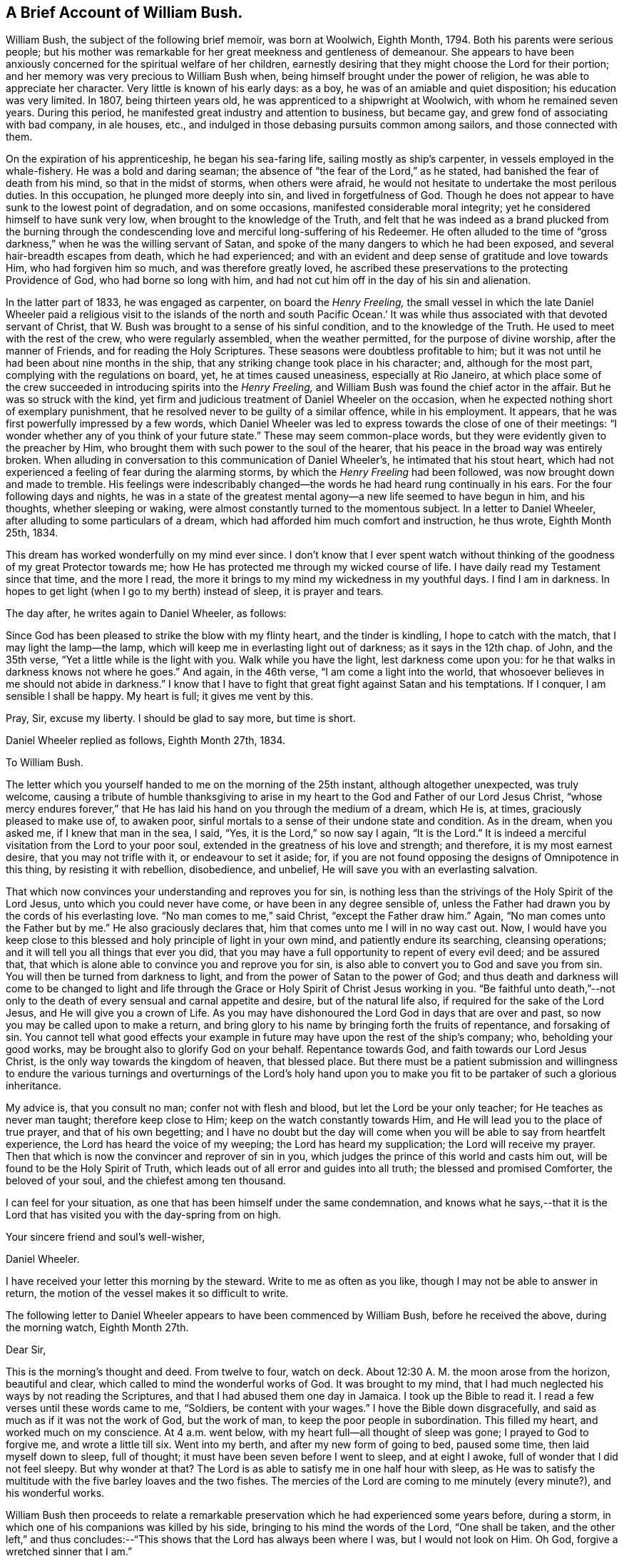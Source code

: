 == A Brief Account of William Bush.

William Bush, the subject of the following brief memoir, was born at Woolwich,
Eighth Month, 1794.
Both his parents were serious people;
but his mother was remarkable for her great meekness and gentleness of demeanour.
She appears to have been anxiously concerned for the spiritual welfare of her children,
earnestly desiring that they might choose the Lord for their portion;
and her memory was very precious to William Bush when,
being himself brought under the power of religion,
he was able to appreciate her character.
Very little is known of his early days: as a boy,
he was of an amiable and quiet disposition; his education was very limited.
In 1807, being thirteen years old, he was apprenticed to a shipwright at Woolwich,
with whom he remained seven years.
During this period, he manifested great industry and attention to business,
but became gay, and grew fond of associating with bad company, in ale houses, etc.,
and indulged in those debasing pursuits common among sailors,
and those connected with them.

On the expiration of his apprenticeship, he began his sea-faring life,
sailing mostly as ship`'s carpenter, in vessels employed in the whale-fishery.
He was a bold and daring seaman; the absence of "`the fear of the Lord,`" as he stated,
had banished the fear of death from his mind, so that in the midst of storms,
when others were afraid, he would not hesitate to undertake the most perilous duties.
In this occupation, he plunged more deeply into sin, and lived in forgetfulness of God.
Though he does not appear to have sunk to the lowest point of degradation,
and on some occasions, manifested considerable moral integrity;
yet he considered himself to have sunk very low,
when brought to the knowledge of the Truth,
and felt that he was indeed as a brand plucked from the burning through
the condescending love and merciful long-suffering of his Redeemer.
He often alluded to the time of "`gross darkness,`"
when he was the willing servant of Satan,
and spoke of the many dangers to which he had been exposed,
and several hair-breadth escapes from death, which he had experienced;
and with an evident and deep sense of gratitude and love towards Him,
who had forgiven him so much, and was therefore greatly loved,
he ascribed these preservations to the protecting Providence of God,
who had borne so long with him,
and had not cut him off in the day of his sin and alienation.

In the latter part of 1833, he was engaged as carpenter, on board the _Henry Freeling,_
the small vessel in which the late Daniel Wheeler paid a religious
visit to the islands of the north and south Pacific Ocean.`' It
was while thus associated with that devoted servant of Christ,
that W. Bush was brought to a sense of his sinful condition,
and to the knowledge of the Truth.
He used to meet with the rest of the crew, who were regularly assembled,
when the weather permitted, for the purpose of divine worship,
after the manner of Friends, and for reading the Holy Scriptures.
These seasons were doubtless profitable to him;
but it was not until he had been about nine months in the ship,
that any striking change took place in his character; and, although for the most part,
complying with the regulations on board, yet, he at times caused uneasiness,
especially at Rio Janeiro,
at which place some of the crew succeeded in introducing spirits into the _Henry Freeling,_
and William Bush was found the chief actor in the affair.
But he was so struck with the kind,
yet firm and judicious treatment of Daniel Wheeler on the occasion,
when he expected nothing short of exemplary punishment,
that he resolved never to be guilty of a similar offence, while in his employment.
It appears, that he was first powerfully impressed by a few words,
which Daniel Wheeler was led to express towards the close of one of their meetings:
"`I wonder whether any of you think of your future state.`"
These may seem common-place words, but they were evidently given to the preacher by Him,
who brought them with such power to the soul of the hearer,
that his peace in the broad way was entirely broken.
When alluding in conversation to this communication of Daniel Wheeler`'s,
he intimated that his stout heart,
which had not experienced a feeling of fear during the alarming storms,
by which the _Henry Freeling_ had been followed, was now brought down and made to tremble.
His feelings were indescribably changed--the words
he had heard rung continually in his ears.
For the four following days and nights,
he was in a state of the greatest mental agony--a new life seemed to have begun in him,
and his thoughts, whether sleeping or waking,
were almost constantly turned to the momentous subject.
In a letter to Daniel Wheeler, after alluding to some particulars of a dream,
which had afforded him much comfort and instruction, he thus wrote, Eighth Month 25th,
1834.

[.embedded-content-document.letter]
--

This dream has worked wonderfully on my mind ever since.
I don`'t know that I ever spent watch without thinking
of the goodness of my great Protector towards me;
how He has protected me through my wicked course of life.
I have daily read my Testament since that time, and the more I read,
the more it brings to my mind my wickedness in my youthful days.
I find I am in darkness.
In hopes to get light (when I go to my berth) instead of sleep, it is prayer and tears.

--

The day after, he writes again to Daniel Wheeler, as follows:

[.embedded-content-document.letter]
--

Since God has been pleased to strike the blow with my flinty heart,
and the tinder is kindling, I hope to catch with the match,
that I may light the lamp--the lamp,
which will keep me in everlasting light out of darkness; as it says in the 12th chap.
of John, and the 35th verse, "`Yet a little while is the light with you.
Walk while you have the light, lest darkness come upon you:
for he that walks in darkness knows not where he goes.`"
And again, in the 46th verse, "`I am come a light into the world,
that whosoever believes in me should not abide in darkness.`"
I know that I have to fight that great fight against Satan and his temptations.
If I conquer, I am sensible I shall be happy.
My heart is full; it gives me vent by this.

Pray, Sir, excuse my liberty.
I should be glad to say more, but time is short.

--

Daniel Wheeler replied as follows, Eighth Month 27th, 1834.

[.embedded-content-document.letter]
--

[.letter-heading]
To William Bush.

The letter which you yourself handed to me on the morning of the 25th instant,
although altogether unexpected, was truly welcome,
causing a tribute of humble thanksgiving to arise in my
heart to the God and Father of our Lord Jesus Christ,
"`whose mercy endures forever,`" that He has laid
his hand on you through the medium of a dream,
which He is, at times, graciously pleased to make use of, to awaken poor,
sinful mortals to a sense of their undone state and condition.
As in the dream, when you asked me, if I knew that man in the sea, I said, "`Yes,
it is the Lord,`" so now say I again, "`It is the Lord.`"
It is indeed a merciful visitation from the Lord to your poor soul,
extended in the greatness of his love and strength; and therefore,
it is my most earnest desire, that you may not trifle with it,
or endeavour to set it aside; for,
if you are not found opposing the designs of Omnipotence in this thing,
by resisting it with rebellion, disobedience, and unbelief,
He will save you with an everlasting salvation.

That which now convinces your understanding and reproves you for sin,
is nothing less than the strivings of the Holy Spirit of the Lord Jesus,
unto which you could never have come, or have been in any degree sensible of,
unless the Father had drawn you by the cords of his everlasting love.
"`No man comes to me,`" said Christ, "`except the Father draw him.`"
Again, "`No man comes unto the Father but by me.`"
He also graciously declares that, him that comes unto me I will in no way cast out.
Now, I would have you keep close to this blessed and holy principle of light in your own mind,
and patiently endure its searching, cleansing operations;
and it will tell you all things that ever you did,
that you may have a full opportunity to repent of every evil deed; and be assured that,
that which is alone able to convince you and reprove you for sin,
is also able to convert you to God and save you from sin.
You will then be turned from darkness to light,
and from the power of Satan to the power of God;
and thus death and darkness will come to be changed to light and life
through the Grace or Holy Spirit of Christ Jesus working in you.
"`Be faithful unto death,`"--not only to the death
of every sensual and carnal appetite and desire,
but of the natural life also, if required for the sake of the Lord Jesus,
and He will give you a crown of Life.
As you may have dishonoured the Lord God in days that are over and past,
so now you may be called upon to make a return,
and bring glory to his name by bringing forth the fruits of repentance,
and forsaking of sin.
You cannot tell what good effects your example in
future may have upon the rest of the ship`'s company;
who, beholding your good works, may be brought also to glorify God on your behalf.
Repentance towards God, and faith towards our Lord Jesus Christ,
is the only way towards the kingdom of heaven, that blessed place.
But there must be a patient submission and willingness to endure
the various turnings and overturnings of the Lord`'s holy hand
upon you to make you fit to be partaker of such a glorious inheritance.

My advice is, that you consult no man; confer not with flesh and blood,
but let the Lord be your only teacher; for He teaches as never man taught;
therefore keep close to Him; keep on the watch constantly towards Him,
and He will lead you to the place of true prayer, and that of his own begetting;
and I have no doubt but the day will come when you
will be able to say from heartfelt experience,
the Lord has heard the voice of my weeping; the Lord has heard my supplication;
the Lord will receive my prayer.
Then that which is now the convincer and reprover of sin in you,
which judges the prince of this world and casts him out,
will be found to be the Holy Spirit of Truth,
which leads out of all error and guides into all truth;
the blessed and promised Comforter, the beloved of your soul,
and the chiefest among ten thousand.

I can feel for your situation, as one that has been himself under the same condemnation,
and knows what he says,--that it is the Lord that
has visited you with the day-spring from on high.

[.signed-section-closing]
Your sincere friend and soul`'s well-wisher,

[.signed-section-signature]
Daniel Wheeler.

[.postscript]
====

I have received your letter this morning by the steward.
Write to me as often as you like, though I may not be able to answer in return,
the motion of the vessel makes it so difficult to write.

====

--

The following letter to Daniel Wheeler appears to have been commenced by William Bush,
before he received the above, during the morning watch, Eighth Month 27th.

[.embedded-content-document.letter]
--

[.salutation]
Dear Sir,

This is the morning`'s thought and deed.
From twelve to four, watch on deck.
About 12:30 A. M. the moon arose from the horizon, beautiful and clear,
which called to mind the wonderful works of God.
It was brought to my mind,
that I had much neglected his ways by not reading the Scriptures,
and that I had abused them one day in Jamaica.
I took up the Bible to read it.
I read a few verses until these words came to me, "`Soldiers,
be content with your wages.`"
I hove the Bible down disgracefully, and said as much as if it was not the work of God,
but the work of man, to keep the poor people in subordination.
This filled my heart, and worked much on my conscience.
At 4 a.m. went below, with my heart full--all thought of sleep was gone;
I prayed to God to forgive me, and wrote a little till six.
Went into my berth, and after my new form of going to bed, paused some time,
then laid myself down to sleep, full of thought;
it must have been seven before I went to sleep, and at eight I awoke,
full of wonder that I did not feel sleepy.
But why wonder at that?
The Lord is as able to satisfy me in one half hour with sleep,
as He was to satisfy the multitude with the five barley loaves and the two fishes.
The mercies of the Lord are coming to me minutely (every minute?),
and his wonderful works.

--

William Bush then proceeds to relate a remarkable preservation
which he had experienced some years before,
during a storm, in which one of his companions was killed by his side,
bringing to his mind the words of the Lord, "`One shall be taken,
and the other left,`" and thus concludes:--"`This
shows that the Lord has always been where I was,
but I would not look on Him.
Oh God, forgive a wretched sinner that I am.`"

On the night of Eighth Month 27th, he again writes:

[.embedded-content-document.letter]
--

From 8 to 12 P. M. watch on deck.
The night is rugged--the Lord has been kindly with me,
bringing to mind my youthful wickedness, such as playing at cards in ale-houses,
going home at all hours of the night, finding my poor mother sitting by the fire-place,
with sometimes a little fire, at others none, after a hard winter day`'s work,
waiting for her wicked son, to let him in.
This had no small work on my conscience.
I am happy that you are acquainted with my feelings as to sin,
but not to the weight of my sins and wickedness.
I am sensible how grateful I ought to be to my blessed Redeemer,
who has snatched me from the claws of hell, and brought me to the blessed light of life,
for He has had compassion upon me.
He has again showed me, that many,
who have followed a place of worship for years and years,
have not come to that light which stands now before me.
This morning the Lord induced me to address all my
shipmates thus,--I received a letter from Mr. Wheeler,
and in case of anger, the devil may enter your minds some time or other,
to say I held a conspiracy against you.
Here is the letter, and I wish you all may read it--I am sure it will not do you any harm.
This is a fine morning to me, though cloudy weather.
My heart feels light, and more reconciled, thanks be to the Lord.

Thursday, 28th, A. M. I feel confidence that the Lord will forgive me, and pardon my sins.
Sir, if you have any old books that will afford one glimmer to this precious light,
I should be very thankful for them.

--

The following reply was sent by Daniel Wheeler, Eighth Month, 29th:

[.embedded-content-document.letter]
--

[.letter-heading]
To William Bush.

I am comforted to find from your letter, sent this morning by the steward,
that you feel a little relieved and lighter, since having done what seemed called for,
as regards communicating the contents of my letter to your shipmates,
in order to prevent unfounded suspicion on their part.

I am very thankful that the work of repentance is still going on in your heart,
and that the Lord, in the riches of his tender mercy and compassion,
is setting your sins in order before you, that so they may go beforehand to judgment,
and through the precious blood of the Lamb of God, Christ Jesus, be washed away,
and blotted out forever.
I am fully aware, that the remembrance of your past conduct, in the waste of time,
which is graciously bestowed upon us for the great purpose of working
out the salvation of our never-dying souls with fear and trembling,
and not to spend in sinning against the Lord, in cards and other wicked practices,
in the very haunts of Satan, such as ale-houses, etc., etc.
I say,
I am fully aware that the remembrance of these things
must now fill your heart with shame,
and remorse, and sorrow;
and it is these painful conflicts that stir you up to repentance and amendment
of life--yet it is not the sorrow of those who have no hope,
but it is that sorrow that works repentance, not to be repented of, when it is over,
because it will ultimately be found to be the forerunner of endless joy in the Lord.

I do not wonder at your being desirous to read any book that would
be likely to add one glimmer to that precious light,
but I should be very sorry to contribute to cause that precious light to be neglected,
by lending you any book at the present time,
lest it should unhappily be withdrawn or darkened.
"`If the light that is in you be darkness, how great is that darkness;`" Matt.
6th chap.
23d verse.
I know of no book whatever, suitable for you to read, in the present state of your mind,
but the Holy Scriptures.
This would be safe,
because the main object and bent of the Scriptures is to turn the people to Christ Jesus.
I consider your desire to read is a very plausible snare,
laid by your soul`'s great enemy to draw the attention of your mind _without_ you,
from the light of Christ _within_ you; and then his crafty purpose would be fully answered,
for Satan well knows that he will soon lose all his power over you,
if you steadfastly follow this light,
because it makes manifest his works of sin and darkness to your mind.

Now I believe that a man may read, even in the Scriptures, the best of all books,
until he neglects this precious light of Christ, and goes away from it, although,
at the same time, these very Scriptures direct and point to the Saviour.
It was the exact case of the Jews, who crucified him--they had the Scriptures,
and thought themselves secure of eternal life.
But what says the Prince of life, Christ Jesus, unto these Jews?
Read chap.
5th John, 39th verse, Search the Scriptures, for in them you think you have eternal life;
and they are they which testify of me, and you will not come to me,
that you might have life.
There is no eternal life, but for those who believe and come to Jesus.
See his own gracious invitation in Matt.
11th chap., 28th verse,
"`Come unto me all you that labour and are heavy laden (with the weight of sin and iniquity),
and I will give you rest.
Take my yoke upon you, and _learn_ of me, for I am meek and lowly in heart,
and you shall find rest unto your souls, for my yoke is easy, and my burden light.`"
We must come to Him, and _learn_ of Him, the meekness and lowliness of heart,
which alone can procure rest unto our souls.
Now, any book or thing which is allowed to divert the attention
of your mind from the precious light of Christ within you,
would be taking you away from Him, and not bringing you to Him,
who alone can show you your sins, and save you from them.
If you neglect this light that is in you, the work of repentance will cease,
and Satan will again prevail over you.
I hope you will see the tempting snare, which is laid for you,
and therefore "`watch in this light.`"

[.signed-section-closing]
Your sincere Friend,

[.signed-section-signature]
Daniel Wheeler.

[.postscript]
====

Take sufficient food and rest--in short, take care of yourself.

====

--

In this letter, the true wisdom of the writer is strikingly observable,
and his right concern,
that the eye of the new convert should be kept singly
directed to the pure light of Christ,
the quickening Spirit to God and the Word of His grace,
as being that which could alone build him up and give him an inheritance
among all them that are sanctified thus manifesting his earnest desire
that the work might be altogether the Lord`'s. The heart had been touched
by Him--its sinfulness had been made manifest and reproved,
and it had been given him to see that all his life
long he had been in bondage under the power of Satan,
and He only,
who had thus revealed Himself unto him as a "`convincer
of sin,`" and had caused him to feel the need of a Saviour,
could, by the further operations of His power,
bring him to the saving knowledge of "`the Lamb of
God which takes away the sin of the world.`"

Eighth Month 31st, 1834.
William Bush again addressed Daniel Wheeler, in reply to his last letter:

[.embedded-content-document.letter]
--

[.salutation]
Dear sir,

I received your letter by the steward, on the 29th, and was very thankful for it.
I was very happy that you showed me my error.
This showed me my darkness, John 1:6, "`The light shines in darkness,
and the darkness comprehended it not.`"
The light which your letter affords me, it is precious;
it shows me that I must not refrain from the Scriptures,
but seek the Light of God more abundantly; and that I must watch,
for I know not the hour when the Son of man comes.
I pray to God to keep me in the way of Truth, and from the power of Satan,
and that I may return again to my friends.
What a happy hour it will be.
When I took a last farewell of my brother, and promised him, he would see a change in me,
he in a flood of tears replied, "`God send your poor mother, if possible,
would leap out of her grave to witness it, though she said always you would be rich;
and I hope it will be in the kingdom of heaven.`"
She was a member of a Baptist chapel for years before my time.
The night before her death, she sent for all my brothers and sisters;
then telling the eldest to take his pen, and set down how all things were to be,
and wishing my sister to keep on the house,
that the straggling sheep may always have a home to come to.

--

He then alludes to the happiness of his mother, in the prospect of death, and continues:

[.embedded-content-document.letter]
--

Oh! what a blessing is that to be ready when called for.
I promise you, Sir, that my daily prayer is to the Almighty God, to keep me in Truth,
and from the power of Satan; Matt. 7:7. "`Ask, and it shall be given you; seek,
and you shall find; knock, and it shall be opened unto you.`"
Again, in 8th verse, "`For every one that asks receives, and he that seeks finds,
and to him that knocks, it shall be opened.`"
Sir, I return my hearty thanks for your kindness, and may God reward you.

[.signed-section-closing]
Your humble servant,

[.signed-section-signature]
William Bush.

--

While the _Henry Freeling_ was at Hobart Town,
William Bush attended diligently the little Meeting
of persons in that place professing with Friends;
and on these occasions, his deportment bespoke a mind reverently waiting upon the Lord:
and he sometimes conversed with persons with whom he met,
and whom he believed to be walking in the fear of God,
upon the great mercy which had been shown to him.
He was remarkably careful for the welfare of the vessel,
on board of which he usually kept the captain`'s watch:
on the passage from Hobart Town to Sydney, on a dark, foggy evening,
he felt an inclination to take a book upon deck out of his regular course;
and quickly discovered the glimmering of the fires of the natives on the shore.
It proved, that the vessel had been driven by a current too close to the land;
and from the direction in which she was standing,
would have been on the rocks in a few minutes, but for this circumstance.
The occurrence is alluded to at p. 289, [.book-title]#D. Wheeler`'s Journal,#
but W. Bush is not there mentioned as the instrument of deliverance.^
footnote:[See also James Backhouse`'s [.book-title]#Australian Narrative,# p. 231.]

From this period, we know but little of what passed in William Bush`'s mind,
till the Twelfth Month of the same year, when being at Sydney,
he had leave of absence for a short time.
While on shore,
a secret impression on his mind induced him to follow a woman of respectable appearance,
to a place of worship, where he heard a sermon preached by Dr. Marshall,
at that time surgeon on board the _Alligator,_ sloop of war.
The discourse was very applicable to the state of William Bush`'s mind,
and was quite a comfort to him.
We have not been able to meet with a letter,
which he wrote to Daniel Wheeler on this subject, and to which the following is a reply,
dated Twelfth Month 17th, 1834:

[.embedded-content-document.letter]
--

[.salutation]
To William Bush,

The letter you sent me by the steward, conveyed information, which is very comforting,
because, I think the circumstance of your going to the chapel,
and meeting with Dr. Marshall, in the manner that you describe,
must be very confirming to your mind;
and in tender mercy permitted to encourage you and strengthen you
to draw nearer and nearer to that good and gracious God,
who has done such great things for you.
He is, indeed, a Spirit, and must be worshipped in spirit and in truth;
and a measure or "`manifestation`" of his blessed Spirit,
is mercifully given to every man and every woman to profit withal.
And this is no other than the Spirit of the Lord Jesus,
who died for the sins of all mankind, the just for the unjust, to bring us to God.
He ascended up on high; He led captivity captive, and received gifts for men,
for the rebellious also, that the Lord God might dwell among them.

In order to come to a better acquaintance with the Holy Spirit,
we must give up ourselves _wholly_ to its sure and certain guidance,
for it is the whole heart which the Lord requires of us;
a divided heart he will not accept.
And what we go to meeting for, is to wait upon God in spirit, who is a Spirit,
and must be worshipped in spirit and in truth.
If we are diligently persevering thus to wait upon Him in reverent stillness,
watching unto prayer, He will, in due time, enable us to silence all our own thoughts,
bringing every one of them into captivity to the obedience
of Christ`'s blessed Spirit within our hearts,
who shall then rule and reign, whose right it is.
And having by the mighty working of his glorious power in our hearts,
cleansed us from all sin, we shall indeed come to know Him to be "`the Lamb of God,
that takes away the sin of the world.`"
And He will, at seasons, fill us with joy and peace in believing, to his own praise,
and the glory of God the Father, who is God over all, blessed forever.

It is the great privilege of the Christian,
who believes in the Spirit of Christ within him,
that there is at all times an opportunity of seeking
for a better acquaintance with this heavenly,
indwelling principle of light, life, and love; not only when we go to meetings,
but when we lie down, and when we rise up, when we are walking by the way,
or during the watches upon deck, day and night; even in the midst of our work,
or when among other men,
we can at all times turn the attention of our minds to this blessed Spirit,
and watch towards its temple, which is the human heart,
by keeping down our own thoughts and imaginations,
and thus continually offering a spiritual sacrifice, which is ever acceptable to God;
who sees in secret, and will reward us openly, and of whom it is written,
"`He that believes on Him, shall not be ashamed,`" and who has graciously declared,
"`They shall not be ashamed that wait for me.`"
For if we are faithful in seeking Him, and in patiently waiting for Him,
He will not fail, from time to time, to renew our spiritual strength,
and finally make us more than conquerors over all our souls`' enemies,
through the Holy Spirit of Him who loved us,
and washed us from our sins in his own blood.

[.signed-section-closing]
Your sincere Friend,

[.signed-section-signature]
Daniel Wheeler.

--

After the foregoing we have no letter of William Bush`'s till the Third Month 24th, 1835,
when he again wrote to Daniel Wheeler.

[.embedded-content-document.letter]
--

[.salutation]
Dear Sir,

My heart has been desirous to speak to you, but the way has not been clear.
When we were at Hobart Town,
James Backhouse preached on the coldness that came
over young beginners in the belief of God,
which I have witnessed and been sensible of.
I have stirred and aroused myself from it.
It has been shown me that I have thought too much on the things of this world,
and not of the world to come.
I have told my shipmates to trouble me no more with navigation;^
footnote:[William Bush was accustomed to give instruction to his shipmates in navigation,
a good knowledge of which he appears to have acquired;
he kept his own log-book of the course of the _Henry Freeling._]
but I am about to learn the course and distance to
that heavenly port of everlasting rest.

Dear Sir, I find great benefit in reading [.book-title]#Piety Promoted;#
and being sensible you lent me that book for the good of my poor sinful soul, I, Sir,
return my most humble thanks.

--

He then goes on to state, how much he had been impressed with a portion of Scripture,
which Daniel Wheeler had read to them on the preceding First-day, so much so,
that he had left his berth and told a fellow-sailor his opinion respecting it; and adds,

[.embedded-content-document.letter]
--

Again I talked of the Almighty power of God;
how he was able to build up and to pull down; as king Herod, how he was eaten of worms;
and Nebuchadnezzar, how he ate grass like an ox;
and how God raised Peter up out of the strong prison; and many more things.
And I felt the Lord blessed me in spirit, and I had a fine night.
Oh, that I may live to worship the Almighty God in spirit and in truth.

[.signed-section-signature]
W+++.+++ Bush.

--

Daniel Wheeler wrote the following reply on the same day:

[.embedded-content-document.letter]
--

[.salutation]
To William Bush,

I am glad to find by your note of this morning,
that the good work of the Lord is going on in your heart,
and I hope you will be strengthened to see the difference
between the two powers at work in you;
so that you may more and more cleave to the one and turn your back on the other;
for assuredly, that,
which has a tendency to bring coldness and indifferency over your mind towards God,
is the power of Satan, the grand enemy of your soul, and if not resisted,
will lead to the way of death and darkness; but that,
which shows you and makes you sensible,
that you hast thought too much about the things of this world, is the power of God,
through his saving grace,
shed abroad in your heart in the greatness of his love towards you, and which,
if watched unto and attended unto, will rescue from death and darkness,
and lead you to light and life.
So that if you faithfully maintain a strict watch over your thoughts as they arise,
you will be led to pray more and more in your spirit, and the Lord most High,
who is a God ever hearing and answering prayer of his own begetting,
will enable you by the light of his Holy Spirit to
discover from where every thought arises and springs,
whether from a good or evil root, so as you may trace unto what it would lead.
If your thoughts have a tendency, as in the instance before us,
to lead to coldness and indifference towards things of eternal consequence,
and fill your mind with desires after the things of this perishing world,
or to the gratification of self-ends and self-interest, or any worldly object whatever,
so as to cause you to overlook and neglect the Lord`'s mercies,
which have been great towards you;
then you may be sure that this is the work of the power of darkness.
But if, on the contrary, you are shown, that you think, or have thought,
too much about the things of this perishing world, then you may depend upon it,
that this is the visitation of Divine Love in order to save your soul.
To this, therefore, cling as for your life, with all your might;
and as you persevere you will in time be favoured to find,
that the temptations of the enemy grow weaker and weaker,
and that the power to resist them is stronger and stronger.
And as we thus walk in the spirit, we shall not fulfill the lusts of the flesh: therefore,
Watch and pray,`' (the only sure protection against the wiles of the devil,
which our Lord Himself enjoined,) "`lest you enter into temptation.`"

[.signed-section-closing]
Your sincere Friend,

[.signed-section-signature]
Daniel Wheeler.

[.signed-section-context-close]
24th of Third Month, 1835.

[.postscript]
====

P+++.+++ S.--Apply to me at any time,
and I will endeavour to render you all the information in my power.

====

--

The next day, William Bush communicated a dream by letter to Daniel Wheeler,
which had been very significant to his own mind.
In allusion to it, the following remarks are found among Daniel Wheeler`'s memoranda:

"`Having perused the above with attention,
there seemed something moving on my mind towards
this living monument of the Lord`'s mercy;
and apprehending that it was prompted by that love, which suffers long and is kind,
and which ever waits graciously with outstretched arms to
welcome with heavenly rejoicing the poor lost wanderer,
that he may return, repent and live, the following lines were penned in answer:`"

[.embedded-content-document.letter]
--

[.letter-heading]
To William Bush.

Be assured, that your writing of the Lord`'s mercies, instead of offending,
will always gladden my heart.
I hope the dream you hast just been favoured with will make
a lasting and grateful impression upon your mind.
To me it not only seems to convey great encouragement, but deep instruction,
as well as serious warning.
After such a merciful and continued visitation of everlasting love towards you,
if you are not saved, your destruction will be of yourself.

In the first place, you are plainly shown, for your encouragement,
that in turning from your wicked ways, although the way may be, and is,
attended with difficulty, yet if you persevere in faithfulness,
you will not fail to receive a reward; betokening, at the same time,
that your past sins and iniquities, although dark as crimson,
in unutterable mercy will be washed in the precious blood of the Lamb of God,
that takes away the sin of the world, and with your transgressions,
will be blotted out as a cloud forever.
Secondly, you may see by the rock, which appeared to be in constant motion,
the unsettled, unstable condition, and the great uncertainty of everything in this world,
that belongs to, or is connected with human life.
Thirdly, it holds out an awful warning,
that if you slight and reject such renewed offers of divine love and regard,
and turn your back on Him, who has evidently called you to glory and virtue,
and has measurably turned you from darkness to light,
instead of the joyful sound of "`Come,
you blessed of my Father,`" it will be the woeful one of "`Depart from me,
you that work iniquity,`" and the reward will be lost forever.
"`How shall we escape if we neglect so great salvation?`"
Then "`while it is called today`"-- while life and health are vouchsafed, linger not,
for this is the accepted time this is the day of
visitation--this is the day of salvation.

It is no marvel to me,
that a sight of the sea was brought before your mind in your dream,
because it should never be forgotten,
that it was upon the mighty ocean that you were first
aroused to a sense of your sinful state,
and where you hast witnessed so many great deliverances.
And perhaps the sense of coldness and indifference, before hinted at,
began to take place while at Hobart Town, or Sydney,
at which places there was great danger of unfaithfulness and sliding backwards,
and mixing with wicked companions;
and therefore you may yet more have to look at the sea, and remember it,
as the place where again the God of Heaven has condescended to renew the
visitation of his marvellous and matchless love towards you.
Our only place of true safety is the watch tower, whether on sea or land.
"`What I say unto you, I say unto all, watch,`" was the declaration of Him,
who knows what is in man, and best for him--for He searches all hearts,
and--mind--understands the imagination of the thoughts.
If we seek Him, He will be found of us; but if we forsake Him, He will forsake us,
and cast us off forever.

[.signed-section-closing]
Your sincere Friend,

[.signed-section-signature]
Daniel Wheeler.

[.signed-section-context-close]
26th of Third Month, 1835.

--

About five months after this, when off the island of Tahiti,
William Bush`'s health became so seriously affected,
that it was thought needful to leave him on shore,
although his own wish was to continue the voyage without regard to the result,
as he could not bear the prospect of being separated from one,
who had been made use of in bringing him to a knowledge of the Truth.

It appears from a former letter of William Bush`'s,
as well as from his remarks in conversation, when alluding to this period,
that there had been a decline from the fervour of first love,
and that a coldness and indifference to those things that make for salvation,
had insensibly stolen over his mind.
Such a state of feeling could scarcely exist,
without some external manifestation of it in his daily walk and conversation.
Daniel Wheeler`'s fear for the stability of this new convert,
is evident in the last letter he wrote to him,
and which was handed to him soon after parting.
In it, Daniel Wheeler forcibly sets before him the awfulness of backsliding,
after the great and manifold mercies, which he had experienced at the Lord`'s hand,
and "`entreats him to watch and pray,
and to fast from the gratifying things of time and sense, to take up the cross,
the daily, hourly cross, to his corrupt will and inclination,
or he could never follow Christ, or be where He is.`"

Daniel Wheeler and William Bush only met once again.^
footnote:[In Third Month, 1840,
shortly before Daniel Wheeler left this country on his last visit to America;
he had called at W. M.`'s office, Houndsditch, when, at this very juncture,
William Bush went there to learn some tidings of him.]
The interview was a deeply interesting one.
William Bush`'s heart was too full to communicate all he wished,
but enough was said and felt to satisfy his friend that he had not laboured in vain;
indeed, so convinced was he of his heavenward progress, that he afterwards remarked,
that had he "`gone to the South Seas for the gathering of that man only,
he should have thought himself richly repaid.`"

To return to the time of William Bush`'s illness at Tahiti; being now left to himself,
we may readily conceive how bereaved and solitary was his condition;
but he had learned where to look for help,
and although at the time he felt his being thus left alone, a severe trial,
yet he afterwards had gratefully to acknowledge,
that all things were rightly ordered by infinite wisdom.
The individual who had been made instrumental of so much good to him,
and on whom he might otherwise have improperly leaned, being taken away,
he was brought to feel the necessity of a more entire reliance on the Lord alone,
who graciously condescended to guard, guide, and teach him.
It appears to have been about two months before his health was so far
reestablished as to enable him to take passage in a homeward-bound vessel.
During the time of his sickness on the island,
his mind was seriously concerned in reference to his future course of life;
he knew how sinful it had hitherto been, and he,
who felt no fear when engaged in folly and wickedness, and who,
under the influence of the god of this world, became blind and obdurate,
was now tremblingly alive to his own weakness,
and earnestly craved to be kept from all evil;
he longed for the time when he should be able to lead a quiet life on shore, and,
instead of joining with the wicked,
unite with Christian brethren in the public worship of his God.
During his voyage to this country,
while endeavouring to keep his eye singly directed towards the Lord,
it was impressed on his mind,
that it would be right for him to quit the occupation of sailor, and to settle in life;
and at the same time, he seemed to be directed to one,
with whom he had been acquainted almost from childhood,
as the companion of his future path.
The belief that such a course was consistent with the divine
will was remarkably confirmed by subsequent occurrences.
On reaching Woolwich he found that his former home was broken up,
his sister having died suddenly a few weeks before.

M+++.+++ A. H., the individual before alluded to,
had hitherto been able to look upon him only as a wanderer in the path of sin,
but she felt an interest in him on his mother`'s account, to whom she had been attached,
and of whose religious character she had formed a high estimate;
and finding that he was staying at a public-house,
she recommended him to take private lodgings,
which she knew would be more congenial with his late mother`'s wishes.
On the following First-day after his return, he called on M. A. H., who inquired,
where he was going; he replied, _"`To Meeting;`"_ and being asked where, answered,
_"`In my own room.`"_
This was the first time she had any reason to think
a work of religion had been begun in his mind;
it was however a manifestation of seriousness, which she then could scarcely understand.
During the week, he was taken ill,
and M. A. H. kindly attended upon him during his sickness, in the course of which,
it became more clear to his mind, that she was his allotted helpmate,
and they were eventually married, in the Seventh Month, 1836.
Soon after this, they removed to Blackwall, where he resided,
following the occupation of shipwright, till the period of his decease.
Their union was a happy one,
because they were both led to "`seek first the kingdom of God and his righteousness.`"
And all things needful were added unto them.

In the Seventh Month, 1840, the writer became acquainted with the subject of this Memoir,
on the occasion of his informing him by letter of the death of Daniel Wheeler;
when he received the following reply.

[.embedded-content-document.letter]
--

[.signed-section-context-open]
July 20th, 1840

[.salutation]
Dear Sir,

After reading your kind letter on the 17th,
it caused a tribute of thanksgiving to arise in my heart,
when I thought that you should take knowledge of a poor sinful creature like me.
When I read of my dear friend`'s decease, I felt sorrow at heart; but, God be thanked,
I am able to testify that his labour was not in vain in the Lord,
forasmuch as he was made instrumental in the hands of the Lord, to snatch, as it were,
my poor soul from going down into the pit.
I attended Friends`' Meeting at Houndsditch, on First-day morning;
but I cannot express what I felt in my heart towards
all Friends for what they have done for me.
Sir, should next First-day be convenient, and God willing,
I should be very happy to wait upon you.

[.signed-section-closing]
I remain your humble servant,

[.signed-section-signature]
William Bush.

--

He came as proposed, and was deeply affected by hearing what was communicated,
in reference to one so justly dear to him; so tenderly indeed did he love him,
as to shed tears, and even to leave the room, overcome by emotion,
on hearing a letter read, in which the death of Daniel Wheeler was alluded to.
He dwelt with evident pleasure on the many deliverances he had experienced,
and on the abundant mercies of the Lord towards him,
especially those which were associated in his memory with his departed friend,
the influence of whose mind he had himself powerfully felt,
and seen to be so great in others, during their memorable voyage together.
Serene and tranquil in the assurance that all things would work together for his good,
Daniel Wheeler was preserved in a holy quietude,
which enabled him to encourage those around him in the midst of the most violent storms.
This influence was felt by William Bush,
who then knew but little of the operation of that power,
which so signally sustained this devoted man.
He used to relate that he had seen him, when they were in the most imminent danger,
with a smiling countenance, pat one of the ship`'s boys, when in tears, on the cheek,
telling him "`not to be frightened,
for he was as safe as if he was in a king`'s palace.`"
Indeed,
the voyage in the _Henry Freeling_ appeared to be a
favourite topic of conversation with him;
and it was interesting to hear his detailed description of many of its remarkable occurrences.

In the autumn of 1840, William Bush was visited by an illness, which threatened his life;
at which time, the following letter, which strikingly exhibits the assurance of faith,
was received from him.

[.embedded-content-document.letter]
--

[.signed-section-context-open]
Blackwall, October 14th, 1840.

[.salutation]
Dear Friend,

Having been afflicted with a rapid fever, I write to inform you of the state of my mind,
seeing it is sweeping me away to that place appointed for all living.
The attack commenced on the 7th. I am now examining myself.
I cannot find the weight of any of my sins remain--no,
not the weight of a feather on my mind.
I feel that the blood of Jesus has cleansed me from all sin,
and has given me that peace of mind that passes knowledge.
I find it good to wait on the Lord, and how true it is, I renew my strength;
and being able to take hold of the hope that is set before me in the Gospel,
I rejoice with joy unspeakable and full of glory.
O, may the Spirit of Truth be with you, and all your dear family.

[.signed-section-signature]
William Bush.

[.postscript]
====

May the Lord bless you all for his own name`'s sake.
Farewell all; if you see me again in the flesh, it must be quick.

====

--

After such an account, I hastened to see him:
and never shall I forget the peaceful--the joyful state of his mind; indeed,
his letter had but simply portrayed what was then witnessed,
and what was the ground of his rejoicing.
He related, that the evening before, when in a peculiarly happy frame of spirit,
it occurred to him,
"`I`'ll pray;`" but the thought arose--"`I have nothing to pray for;`" it then seemed
to be said within him "`Glorify God;`" and truly he was enabled to do so;
for never during twenty-five years,
in which I have frequented the bedsides of the sick and dying,
have I met with an instance in which this was more conspicuously done.
He seemed overcome with the sense of the Lord`'s condescending love and goodness;
his heart was filled with praises, and his mouth spoke out of the abundance thereof.
It was, indeed, a memorable season,
and one in which the hearts of those present were united
with his in thankful adoration of the Father of mercies,
whose holy presence was so signally felt among them.

Before leaving him, it was thought right to express that, in case of his recovery,
he must not expect always to have the sun thus above the horizon.
He replied, "`I do not, but I must enjoy it while it is so.`"
From a letter received two days after, the following is extracted; being very weak,
he had written it in pencil:

[.embedded-content-document.letter]
--

[.salutation]
Dear friend,

Having, through divine power strength this morning to write to you,
I feel very thankful to Him who does all things well.

I still continue about the same.
I was very happy to hear that you got home safe,
and I was happy to receive yours at 1 o`'clock p.m. You desired me to keep silence.^
footnote:[A caution had been given him not to fatigue himself by unnecessary conversation.]
Two hours after you left me,
my sister and her husband came to see me the Lord opened my mouth,
and I was supported to declare "`the truth as it
is in Jesus;`" and my poor sister was as +++[+++one]
brokenhearted all the time.
I also wrote a long letter to my brother and sister at Woolwich,
upon the truths of religion, and was wonderfully borne up at this time.
I all night felt the presence of the Lord, and was, with much resignation,
enabled to wait the Lord`'s appointed time.
At one time I thought it very near, and then again fell into a sweet sleep,
and when I awoke, I had to declare it was like sleeping in the arms of Jesus.
No more at present; but praise the Lord, oh my soul, and all that is within me,
praise His holy name.

[.signed-section-closing]
The Lord be with your whole house.

--

On another visit to him, six or seven days after the former, I found him much recovered,
and in the same peaceful and happy state of mind;
and the interview was both instructive and refreshing.
It will be observed, by what is stated in his next letter,
that the sensible enjoyment of the presence of his beloved,
at whose table he had been permitted to sit, and to eat and drink,
to the satisfying of his hungry and thirsty soul,
was not permitted to continue without intermission;
but he had again to experience the hiding of God`'s countenance,
that he might know that all his fresh springs were in Him alone.

[.embedded-content-document.letter]
--

[.signed-section-context-open]
Blackwall, 11th November, 1840.

[.salutation]
Dear Friend,

Though I have not written to you, since I saw you,
yet I can say I have very often remembered you with much love,
for the great kindness you hast shown towards me, an unworthy sinner.
I received your kind letter, at 4 p.m., Monday, for which I was truly thankful,
inasmuch as it caused that light to shine, which for two days has been hid from my eyes.
Feeling liberty, I will tell you what I felt.
Although it was called the Sabbath, it was not a Sabbath to me,
for I was made to cry out, "`Why are you cast down, oh my soul,
and why are you disquieted within me?-hope in God, for I shall yet praise Him,
who is the health of my countenance, and my God.`' Dear friends,
I cannot find words to describe my dark feelings.
I took up the Scriptures but could not read them,
but with that cloud of darkness before my eyes, which grieved my poor soul.
But when I look at Job`'s saying, "`Shall we receive good at the hand of the Lord,
and shall we not receive evil?
This is, indeed, a lesson for me, to know the believer`'s path is not all sunshine.

I must again thank you for that little treasure, called [.book-title]#Shewen`'s Meditations,#
after reading which, and studying for myself, I feel convinced, we can with God`'s help,
and must, before we can enter the kingdom, live without sin.
Last week, two friends came to see me--our discourse was upon sin.
I said, Is it impossible to live without sin?
They answered, If you can you are the first man.
I said--I believe I can do all things, through Christ strengthening me,
and that we must live without sin before we can enter the kingdom.

I think next week, if God be willing, to go to my work.
I believe that my heavenly Father will answer my prayer,
and my Saviour`'s--not that He would take me out of the world, but keep me from the evil.
I have made bold to lend your book to one who had much desire to read it,
with the promise of much care.

--

William Bush, one day, called on a Friend,
for the express purpose of knowing what was the belief of the Society,
on the doctrine of freedom from sin,
manifesting great astonishment at having _unexpectedly_ found,
that any who had felt the power of religion in his own soul,
could entertain even a doubt on the subject; and he was still more astonished to find,
that most of the "`different churches`" believed in the
necessity of continuing in sin during this life;
on being told what were the views of Friends,
his countenance seemed to beam with a hallowed joy, and he said,
with a tone of evident satisfaction, "`I thought Mr. Wheeler did not think so,`"--adding,
with an emphasis, to which no description can do justice, "`What! am I,
who served the devil so many years, to continue to do so till the end of my days?
Cannot my Lord and Master make me as much _His_ servant, as I have been that of the devil?
I cannot argue on the subject, but I do not find such, a thing in the Scriptures;
neither am I told so __here,__`" laying his hand on his breast.
He quoted the passages,
"`I press towards the mark for the prize of the high calling of God in
Christ Jesus,`" and "`His servants we are to whom we obey,`" etc. etc.

[.offset]
He again writes under date of January 4, 1841.

[.embedded-content-document.letter]
--

[.salutation]
Dear Friend,

I received your kind letter and parcel,
and was very glad to find account of the servants of the Lord, James Backhouse,
and G. W. Walker, as I was a little personally acquainted with them.
Kind friend, please to excuse me for not writing before.
I have to work from dark to dark -- and when in the right mind to write to you,
lacked opportunity.
I thank God, for He has restored me to perfect health; and I am able to say,
my affliction was not grievous,
as it was a time of refreshing from the presence of the Lord.

I was invited to a meeting held for spiritual conversation, and being lately afflicted,
I was called upon to speak.
I said, I found the Lord a very present help in every time of need.
That is all I had to say.
I had not sat long before these words came to my mind.
As every man has received the gift, even so minister the same one to another,
as good stewards of the manifold grace of God.
I had to tell them what the Lord had done for my poor soul, that it was not in preaching,
or in much talking, but in silent waiting on the Lord, with the exception of these words,
"`I wonder whether any of you think of your future state.`"
I had to tell them, I was for days and nights in prayers and in tears,
under the weight of all my sins,
and the worst of them I committed five years and six months before;
and that I never thought of it in all that time,
until the Lord told me all things that ever I did.

I return the book of J. Pike, which I have read with much interest,
and our dearest friend, Daniel Wheeler`'s [.book-title]#Journal,# as my friend,
W+++.+++ M. made me a present of one, which I prize much.

--

By the foregoing letter,
we see that William Bush was advancing in the spiritual life himself,
trusting in the Lord more and more, and encouraging others to trust in Him,
whom he had found to be a very present help in trouble.
For some time after his marriage,
although he had a decided preference for the meetings of Friends,
yet not knowing of one within his reach, he usually attended the Independent chapel,
of which his wife was a member; he gladly took his share in visiting the sick,
and never allowed the idea of danger from infection to weigh with him,
so as to prevent his cheerfully going to any of this class.
He could speak well of the name of the Lord from heartfelt experience,
and was never more happy, than when testifying of what He had done for his soul;
and knowing of a truth,
that every one who thirsts may "`come to the waters,`"
and he that has no money may
"`come, buy, and eat,`" he earnestly desired that all should come
and partake "`without money and without price.`"

On one occasion,
having at the request of his wife gone to a "`prayer-meeting,`"
he was asked to take part in it;
it was then he felt how widely his own views differed from theirs, and he replied, "`No,
I cannot do it.
I have but little religion, and,`" placing his hand on his heart, "`it is all here.`"
When referring afterwards to this circumstance, he said, "`But sometimes,
when by the sick-bed of those I visit, I am enabled to pray, and the words come,
almost faster than I can utter them.`"
The above and similar occurrences caused him to become
increasingly dissatisfied with a ministry,
which was exercised at an appointed time,
and without waiting upon Him who "`is a Spirit and
must be worshipped in spirit and in truth,
for renewed qualification.`"
It was a great trial to him to separate from his beloved wife in public worship, but,
feeling more and more drawn from the teachings of men, and that,
however consistent the matter expressed might be with the truths of Scripture,
yet that these ministrations did not tend to his edification and comfort,
but even sometimes kept him from that communion with God, which his soul longed for,
he was best satisfied to leave this mode of worship;
and having heard of the meeting of Friends at Ratcliff,
which was about three miles from his home,
he usually attended it twice on First-days until his death.

The following are extracts from a letter received from him dated: Fifth Month 21st, 1842.
After alluding to the defection in the Church, he says,

[.embedded-content-document.letter]
--

But we must not think as though some strange thing had happened,
but such as is common to man.
Poor man hews out to himself cisterns, broken cisterns, that can hold no water;
believe me, I feel for the Church to which I am so great a debtor.
This brings to my mind the declaration of our blessed Lord; "`I say unto you,
if you have faith as a grain of mustard seed, you shall say unto this mountain,
remove hence, and it shall obey you.`"
I believe this faith will remove mountains of difficulty out of our path heavenward.
But I believe these are for our trial.
I have at times very smooth and quiet seasons,
and I have been made to examine myself to see if I had been in the faith or no;
for the word declares, "`It must be through much tribulation we must enter the kingdom.`"
Dear friend, may you and your dear partner, and your tender offspring,
be enabled with me to give ourselves up as clay in the hands of the potter;
and then whatever besets our path, it will be for us to step over or stumble at,
but not utterly fall;
then shall we go on our way rejoicing in that peace and joy in believing,
and (have) that peace of mind, which passes all understanding.
Now to Him, who only has immortality, dwelling in the light,
which no man can approach unto; to Him be honour and power everlasting.

--

William Bush was but little acquainted with the niceties of doctrine; his religion was,
as he stated, one of the heart; what he knew, he knew experimentally;
and it was very evident to many of us, during several subsequent visits,
that he was steadily advancing in his heavenward journey,
rejoicing in the possession of "`the peaceable fruits
of righteousness,`" so that it may be truly said,
that his path was that of the "`just man,
which shines more and more unto the perfect day.`"
He was much attached to Friends,
and was looking towards joining them at some future period;
the rectitude of their views and practices was increasingly opening to his mind,
and he latterly used the plain language for the most part,
and had mentioned to his wife the prospect of making the external appearance of a Friend.
There was, however, nothing sectarian in his mind;
he loved all those who loved the Lord Jesus Christ in sincerity,
and who showed before men, that they were his disciples,
by the love they had one to another.

While in vigorous health,
it appears that he had repeatedly spoken on the subject of sudden death,
as rather to be desired than dreaded by the children of God; adding, "`sudden death,
sudden glory,`" being permitted to feel in the assurance of living faith,
that the change would be unspeakably glorious.
Four days only before his own death, he attended the funeral of his brother-in-law;
and then expressed to his wife his belief, that he should not long survive, saying,
he supposed he should be laid by the side of his mother in the graveyard at Woolwich.

On the 8th of Second Month, 1844, he was seized with apoplexy when at work,
and died in about twelve hours, not having spoken after he was brought home.
We may rest assured that, however sudden the stroke, it met him fully prepared;
and that he who, while among us,
rejoiced in commemorating the Lord`'s multiplied mercies,
is now among the ransomed and redeemed "`singing the song of Moses, the servant of God,
and the song of the Lamb, saying, Great and marvellous are your works, Lord God Almighty;
just and true are all your ways, O King of saints.
Who shall not fear you, O Lord, and glorify your name?`"

Having now traced "`this monument of the Lord`'s
mercy,`" in his progress from darkness to light,
and from under the power of Satan unto God, it may be well, in conclusion, to inquire,
What instruction is peculiarly to be derived from the narrative?--The same love,
which graciously visited him, is extended to all; and the same divine light,
by which he was illuminated and led, shines into every heart: but how many there are,
who have been convinced of sin by the Holy Spirit,
yet through not abiding under its power, have turned aside,
to depend on the teachings of men,
and have settled down at ease with a merely literal knowledge,
so that the work of conversion has stopped,
and they have fallen short of that establishment in the truth, to which he attained.
We have seen, in his case,
the reality and sufficiency of divine guidance,--the
importance of having the mind steadily directed thereto,
in the early period of discipleship,
and the substantial character and stability of the work, which was effected in him,
by being kept under its influence.
And the language which he, being dead, now speaks, is, "`While you have light,
believe in the light, that you may be the children of light.`"
